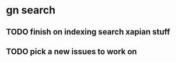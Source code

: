 # did resetup emacs for the previous worklog for previos days check email

* gn search

** TODO finish on indexing search xapian stuff

** TODO pick a new issues to work on


